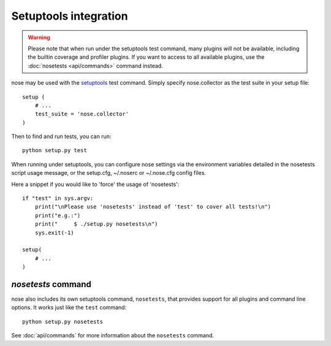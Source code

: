 Setuptools integration
======================

.. warning :: Please note that when run under the setuptools test command,
              many plugins will not be available, including the builtin
              coverage and profiler plugins. If you want to access to all
              available plugins, use the :doc:`nosetests <api/commands>`
              command instead.

nose may be used with the setuptools_ test command. Simply specify
nose.collector as the test suite in your setup file::

  setup (
      # ...
      test_suite = 'nose.collector'
  )

Then to find and run tests, you can run::

  python setup.py test

When running under setuptools, you can configure nose settings via the
environment variables detailed in the nosetests script usage message,
or the setup.cfg, ~/.noserc or ~/.nose.cfg config files.

Here a snippet if you would like to 'force' the usage of 'nosetests':

::

  if "test" in sys.argv:
      print("\nPlease use 'nosetests' instead of 'test' to cover all tests!\n")
      print("e.g.:")
      print("     $ ./setup.py nosetests\n")
      sys.exit(-1)
      
  setup(
      # ...
  )
  

`nosetests` command
-------------------

nose also includes its own setuptools command, ``nosetests``, that provides
support for all plugins and command line options. It works just like the
``test`` command::

  python setup.py nosetests

See :doc:`api/commands` for more information about the ``nosetests`` command.

.. _setuptools: http://peak.telecommunity.com/DevCenter/setuptools

